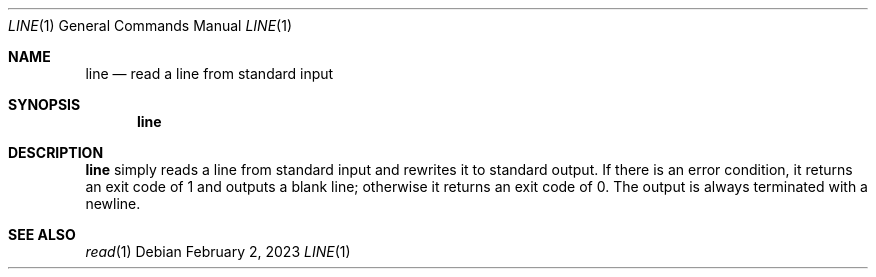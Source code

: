 .\" (C) Copyright 2023 S. V. Nickolas.
.\"
.\" Redistribution and use in source and binary forms, with or without
.\" modification, are permitted provided that the following conditions are
.\" met:
.\"
.\"   1. Redistributions of source code must retain the above copyright
.\"      notice, this list of conditions and the following disclaimer.
.\"   2. Redistributions in binary form must reproduce the above copyright
.\"      notice, this list of conditions and the following disclaimer in the
.\"      documentation and/or other materials provided with the distribution.
.\"
.\" THIS SOFTWARE IS PROVIDED BY THE AUTHOR AND CONTRIBUTORS "AS IS" AND ANY
.\" EXPRESS OR IMPLIED WARRANTIES, INCLUDING, BUT NOT LIMITED TO, THE IMPLIED
.\" WARRANTIES OF MERCHANTABILITY AND FITNESS FOR A PARTICULAR PURPOSE ARE
.\" DISCLAIMED.
.\"
.\" IN NO EVENT SHALL THE AUTHOR OR CONTRIBUTORS BE LIABLE FOR ANY DIRECT,
.\" INDIRECT, INCIDENTAL, SPECIAL, EXEMPLARY, OR CONSEQUENTIAL DAMAGES
.\" (INCLUDING, BUT NOT LIMITED TO, PROCUREMENT OF SUBSTITUTE GOODS OR
.\" SERVICES; LOSS OF USE, DATA, OR PROFITS; OR BUSINESS INTERRUPTION)
.\" HOWEVER CAUSED AND ON ANY THEORY OF LIABILITY, WHETHER IN CONTRACT,
.\" STRICT LIABILITY, OR TORT (INCLUDING NEGLIGENCE OR OTHERWISE) ARISING IN
.\" ANY WAY OUT OF THE USE OF THIS SOFTWARE, EVEN IF ADVISED OF THE
.\" POSSIBILITY OF SUCH DAMAGE.
.Dd February 2, 2023
.Dt LINE 1
.Os
.Sh NAME
.Nm line
.Nd read a line from standard input
.Sh SYNOPSIS
.Nm
.Sh DESCRIPTION
.Nm 
simply reads a line from standard input and rewrites it to standard output.
If there is an error condition, it returns an exit code of 1 and outputs a
blank line; otherwise it returns an exit code of 0.  The output is always
terminated with a newline.
.Sh SEE ALSO
.Xr read 1
